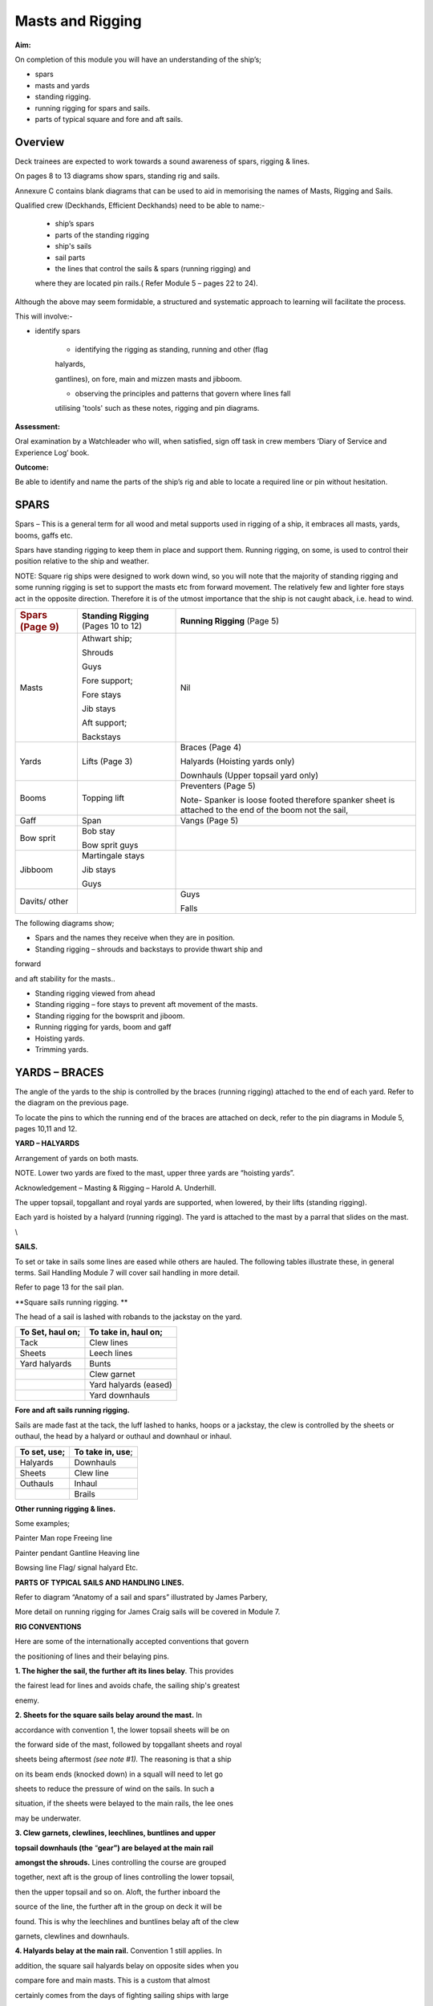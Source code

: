 
#################
Masts and Rigging
#################


**Aim:**

On completion of this module you will have an understanding of the
ship’s;

-  spars

-  masts and yards

-  standing rigging.

-  running rigging for spars and sails.

-  parts of typical square and fore and aft sails.

Overview
========

Deck trainees are expected to work towards a sound awareness of spars,
rigging & lines.

On pages 8 to 13 diagrams show spars, standing rig and sails.

Annexure C contains blank diagrams that can be used to aid in memorising
the names of Masts, Rigging and Sails.

Qualified crew (Deckhands, Efficient Deckhands) need to be able to
name:-

    - ship’s spars

    - parts of the standing rigging

    - ship's sails

    - sail parts

    - the lines that control the sails & spars (running rigging) and
    where they are located pin rails.( Refer Module 5 – pages 22 to 24).

Although the above may seem formidable, a structured and systematic
approach to learning will facilitate the process.

This will involve:-

- identify spars

    - identifying the rigging as standing, running and other (flag
    halyards,

    gantlines), on fore, main and mizzen masts and jibboom.

    - observing the principles and patterns that govern where lines fall

    utilising 'tools' such as these notes, rigging and pin diagrams.

**Assessment:**

Oral examination by a Watchleader who will, when satisfied, sign off
task in crew members ‘Diary of Service and Experience Log’ book.

**Outcome:**

Be able to identify and name the parts of the ship’s rig and able to
locate a required line or pin without hesitation.

SPARS
=====

Spars – This is a general term for all wood and metal supports used in
rigging of a ship, it embraces all masts, yards, booms, gaffs etc.

Spars have standing rigging to keep them in place and support them.
Running rigging, on some, is used to control their position relative to
the ship and weather.

NOTE: Square rig ships were designed to work down wind, so you will note
that the majority of standing rigging and some running rigging is set to
support the masts etc from forward movement. The relatively few and
lighter fore stays act in the opposite direction. Therefore it is of the
utmost importance that the ship is not caught aback, i.e. head to wind.

+------------------------------+-----------------------------------------+----------------------------------------------------------------------------------------------------------+
| .. rubric:: Spars (Page 9)   | **Standing Rigging** (Pages 10 to 12)   | **Running Rigging** (Page 5)                                                                             |
|    :name: spars-page-9       |                                         |                                                                                                          |
+------------------------------+-----------------------------------------+----------------------------------------------------------------------------------------------------------+
| Masts                        | Athwart ship;                           | Nil                                                                                                      |
|                              |                                         |                                                                                                          |
|                              | Shrouds                                 |                                                                                                          |
|                              |                                         |                                                                                                          |
|                              | Guys                                    |                                                                                                          |
|                              |                                         |                                                                                                          |
|                              | Fore support;                           |                                                                                                          |
|                              |                                         |                                                                                                          |
|                              | Fore stays                              |                                                                                                          |
|                              |                                         |                                                                                                          |
|                              | Jib stays                               |                                                                                                          |
|                              |                                         |                                                                                                          |
|                              | Aft support;                            |                                                                                                          |
|                              |                                         |                                                                                                          |
|                              | Backstays                               |                                                                                                          |
+------------------------------+-----------------------------------------+----------------------------------------------------------------------------------------------------------+
| Yards                        | Lifts (Page 3)                          | Braces (Page 4)                                                                                          |
|                              |                                         |                                                                                                          |
|                              |                                         | Halyards (Hoisting yards only)                                                                           |
|                              |                                         |                                                                                                          |
|                              |                                         | Downhauls (Upper topsail yard only)                                                                      |
+------------------------------+-----------------------------------------+----------------------------------------------------------------------------------------------------------+
| Booms                        | Topping lift                            | Preventers (Page 5)                                                                                      |
|                              |                                         |                                                                                                          |
|                              |                                         | Note- Spanker is loose footed therefore spanker sheet is attached to the end of the boom not the sail,   |
+------------------------------+-----------------------------------------+----------------------------------------------------------------------------------------------------------+
| Gaff                         | Span                                    | Vangs (Page 5)                                                                                           |
+------------------------------+-----------------------------------------+----------------------------------------------------------------------------------------------------------+
| Bow sprit                    | Bob stay                                |                                                                                                          |
|                              |                                         |                                                                                                          |
|                              | Bow sprit guys                          |                                                                                                          |
+------------------------------+-----------------------------------------+----------------------------------------------------------------------------------------------------------+
| Jibboom                      | Martingale stays                        |                                                                                                          |
|                              |                                         |                                                                                                          |
|                              | Jib stays                               |                                                                                                          |
|                              |                                         |                                                                                                          |
|                              | Guys                                    |                                                                                                          |
+------------------------------+-----------------------------------------+----------------------------------------------------------------------------------------------------------+
| Davits/ other                |                                         | Guys                                                                                                     |
|                              |                                         |                                                                                                          |
|                              |                                         | Falls                                                                                                    |
+------------------------------+-----------------------------------------+----------------------------------------------------------------------------------------------------------+

The following diagrams show;

- Spars and the names they receive when they are in position.

- Standing rigging – shrouds and backstays to provide thwart ship and
forward

and aft stability for the masts..

- Standing rigging viewed from ahead

- Standing rigging – fore stays to prevent aft movement of the masts.

- Standing rigging for the bowsprit and jiboom.

- Running rigging for yards, boom and gaff

- Hoisting yards.

- Trimming yards.

|image0|

|image1|

|image2|

|image3|

|image4|

|image5|



YARDS – BRACES
==============

The angle of the yards to the ship is controlled by the braces (running
rigging) attached to the end of each yard. Refer to the diagram on the
previous page.

To locate the pins to which the running end of the braces are attached
on deck, refer to the pin diagrams in Module 5, pages 10,11 and 12.

**YARD – HALYARDS**

Arrangement of yards on both masts.

NOTE. Lower two yards are fixed to the mast, upper three yards are
“hoisting yards”.

Acknowledgement – Masting & Rigging – Harold A. Underhill.

The upper topsail, topgallant and royal yards are supported, when
lowered, by their lifts (standing rigging).

Each yard is hoisted by a halyard (running rigging). The yard is
attached to the mast by a parral that slides on the mast.

\\

**SAILS.**

To set or take in sails some lines are eased while others are hauled.
The following tables illustrate these, in general terms. Sail Handling
Module 7 will cover sail handling in more detail.

Refer to page 13 for the sail plan.

**Square sails running rigging. **

The head of a sail is lashed with robands to the jackstay on the yard.

+------------------------+----------------------------+
| **To Set, haul on;**   | **To take in, haul on;**   |
+------------------------+----------------------------+
| Tack                   | Clew lines                 |
+------------------------+----------------------------+
| Sheets                 | Leech lines                |
+------------------------+----------------------------+
| Yard halyards          | Bunts                      |
+------------------------+----------------------------+
|                        | Clew garnet                |
+------------------------+----------------------------+
|                        | Yard halyards (eased)      |
+------------------------+----------------------------+
|                        | Yard downhauls             |
+------------------------+----------------------------+

**Fore and aft sails running rigging.**

Sails are made fast at the tack, the luff lashed to hanks, hoops or a
jackstay, the clew is controlled by the sheets or outhaul, the head by a
halyard or outhaul and downhaul or inhaul.

+--------------------+------------------------+
| **To set, use;**   | **To take in, use**;   |
+--------------------+------------------------+
| Halyards           | Downhauls              |
+--------------------+------------------------+
| Sheets             | Clew line              |
+--------------------+------------------------+
| Outhauls           | Inhaul                 |
+--------------------+------------------------+
|                    | Brails                 |
+--------------------+------------------------+

**Other running rigging & lines.**

Some examples;

Painter Man rope Freeing line

Painter pendant Gantline Heaving line

Bowsing line Flag/ signal halyard Etc.

|image6|

**PARTS OF TYPICAL SAILS AND HANDLING LINES.**

Refer to diagram “Anatomy of a sail and spars” illustrated by James
Parbery,

More detail on running rigging for James Craig sails will be covered in
Module 7.

|image7|

|image8|

|image9|

|image10|

**RIG CONVENTIONS**

Here are some of the internationally accepted conventions that govern

the positioning of lines and their belaying pins.

**1. The higher the sail, the further aft its lines belay**. This
provides

the fairest lead for lines and avoids chafe, the sailing ship's greatest

enemy.

**2. Sheets for the square sails belay around the mast.** In

accordance with convention 1, the lower topsail sheets will be on

the forward side of the mast, followed by topgallant sheets and royal

sheets being aftermost *(see note #1).* The reasoning is that a ship

on its beam ends (knocked down) in a squall will need to let go

sheets to reduce the pressure of wind on the sails. In such a

situation, if the sheets were belayed to the main rails, the lee ones

may be underwater.

**3. Clew garnets, clewlines, leechlines, buntlines and upper**

**topsail downhauls (the** “\ **gear”) are belayed at the main rail**

**amongst the shrouds.** Lines controlling the course are grouped

together, next aft is the group of lines controlling the lower topsail,

then the upper topsail and so on. Aloft, the further inboard the

source of the line, the further aft in the group on deck it will be

found. This is why the leechlines and buntlines belay aft of the clew

garnets, clewlines and downhauls.

**4. Halyards belay at the main rail.** Convention 1 still applies. In

addition, the square sail halyards belay on opposite sides when you

compare fore and main masts. This is a custom that almost

certainly comes from the days of fighting sailing ships with large

crews. The same sails on each mast could be hoisted at the same

time, by large numbers of crew running along the deck working

space. The reasoning still holds good.

**5. The headsail halyards also alternate from port to starboard.**

These halyards compete with the square sails for space at the main

rail. The lowest headsail is the fore topmast staysail. The halyard

belays at the starboard main rail just abaft of the fore royal lines.

The inner jib is next, being on the port main rail, and so on.

**6. Main topgallant sheets belay at the main fife rail.** Although the

main lower topsail sheets belay at the base of the mast to the spider

band, the topgallant sheets belay at the main fife rail. This provides

easier working access.

**7. Staysails and Jib downhauls** belay close to the ship's centre line

and so will be found on the anchor deck fife rail, fore mast spider

band and the main mast fife rail. They belay on the same side as

their sail’s halyard.

Despite these conventions, in nearly every ship you will find a few
lines

belayed in non conforming places. This may be because the lead is such

that the line chafes in its conventional place, or the way the pin rails

were constructed, is not strictly traditional.

#\ *1. James Craig royal sheets belay at the main rail rather than at
the*

*base of each mast. This was due to the mainstay crowding the fore*

*mast spider band, making it virtually impossible to belay the fore*

*royal sheet. It was decided to belay this line at the main rail
forward*

*of the royal clewline.*

*In order to preserve consistency, the main royal sheet was also*

*belayed at the main rail.*

.. |image0| image:: ../../../sphinx/jc-handbook/source/images/media/image1.png
   :width: 9.21250in
   :height: 6.18750in
.. |image1| image:: ../../../sphinx/jc-handbook/source/images/media/image2.png
   :width: 10.10347in
   :height: 6.73194in
.. |image2| image:: ../../../sphinx/jc-handbook/source/images/media/image3.png
   :width: 9.98264in
   :height: 6.66944in
.. |image3| image:: ../../../sphinx/jc-handbook/source/images/media/image4.png
   :width: 8.80417in
   :height: 6.71875in
.. |image4| image:: ../../../sphinx/jc-handbook/source/images/media/image5.png
   :width: 9.74583in
   :height: 6.04722in
.. |image5| image:: ../../../sphinx/jc-handbook/source/images/media/image6.png
   :width: 10.32847in
   :height: 6.23750in
.. |image6| image:: ../../../sphinx/jc-handbook/source/images/media/image7.png
   :width: 10.77083in
   :height: 6.58333in
.. |image7| image:: ../../../sphinx/jc-handbook/source/images/media/image8.png
   :width: 6.00139in
   :height: 4.40139in
.. |image8| image:: ../../../sphinx/jc-handbook/source/images/media/image10.jpeg
   :width: 5.34236in
   :height: 10.54514in
.. |image9| image:: ../../../sphinx/jc-handbook/source/images/media/image11.png
   :width: 6.50972in
   :height: 5.60972in
.. |image10| image:: ../../../sphinx/jc-handbook/source/images/media/image12.png
   :width: 6.44167in
   :height: 4.16250in
